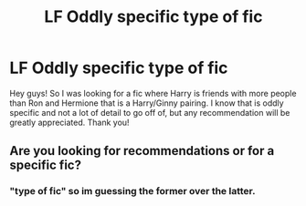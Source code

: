 #+TITLE: LF Oddly specific type of fic

* LF Oddly specific type of fic
:PROPERTIES:
:Author: davedude72
:Score: 3
:DateUnix: 1469339182.0
:DateShort: 2016-Jul-24
:FlairText: Request
:END:
Hey guys! So I was looking for a fic where Harry is friends with more people than Ron and Hermione that is a Harry/Ginny pairing. I know that is oddly specific and not a lot of detail to go off of, but any recommendation will be greatly appreciated. Thank you!


** Are you looking for recommendations or for a specific fic?
:PROPERTIES:
:Author: ChaoQueen
:Score: 1
:DateUnix: 1469340354.0
:DateShort: 2016-Jul-24
:END:

*** "type of fic" so im guessing the former over the latter.
:PROPERTIES:
:Author: thatonepersonnever
:Score: 3
:DateUnix: 1469390197.0
:DateShort: 2016-Jul-25
:END:
